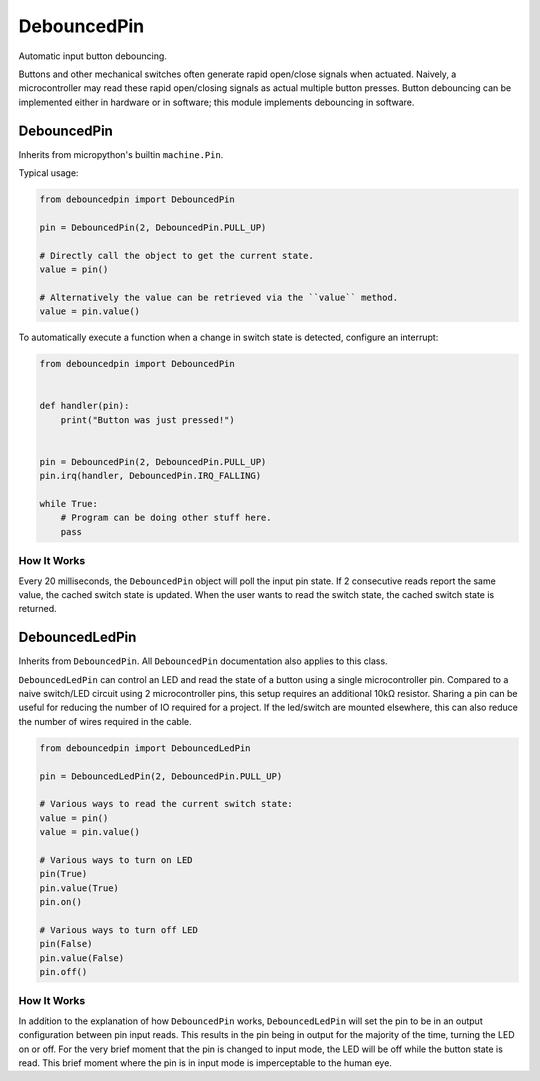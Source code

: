DebouncedPin
============

Automatic input button debouncing.

Buttons and other mechanical switches often generate rapid open/close signals when actuated.
Naively, a microcontroller may read these rapid open/closing signals as actual multiple button presses.
Button debouncing can be implemented either in hardware or in software; this module implements debouncing in software.

DebouncedPin
^^^^^^^^^^^^
Inherits from micropython's builtin ``machine.Pin``.

Typical usage:

.. image:: debouncedpin/debouncedpin-wiring-diagram.png
  :width: 45%
  :alt: Example DebouncedPin Wiring Diagram.

.. image:: debouncedpin/debouncedpin-schematic.png
  :width: 45%
  :alt: Example DebouncedPin Schematic.

.. code-block:: python

   from debouncedpin import DebouncedPin

   pin = DebouncedPin(2, DebouncedPin.PULL_UP)

   # Directly call the object to get the current state.
   value = pin()

   # Alternatively the value can be retrieved via the ``value`` method.
   value = pin.value()

To automatically execute a function when a change in switch state is detected, configure an interrupt:

.. code-block:: python

   from debouncedpin import DebouncedPin


   def handler(pin):
       print("Button was just pressed!")


   pin = DebouncedPin(2, DebouncedPin.PULL_UP)
   pin.irq(handler, DebouncedPin.IRQ_FALLING)

   while True:
       # Program can be doing other stuff here.
       pass

How It Works
~~~~~~~~~~~~
Every 20 milliseconds, the ``DebouncedPin`` object will poll the input pin state.
If 2 consecutive reads report the same value, the cached switch state is updated.
When the user wants to read the switch state, the cached switch state is returned.

DebouncedLedPin
^^^^^^^^^^^^^^^
Inherits from ``DebouncedPin``.
All ``DebouncedPin`` documentation also applies to this class.

``DebouncedLedPin`` can control an LED and read the state of a button using a single microcontroller pin.
Compared to a naive switch/LED circuit using 2 microcontroller pins, this setup requires an additional 10kΩ resistor.
Sharing a pin can be useful for reducing the number of IO required for a project.
If the led/switch are mounted elsewhere, this can also reduce the number of wires required in the cable.

.. image:: debouncedpin/debouncedledpin-wiring-diagram.png
  :width: 45%
  :alt: Example DebouncedLedPin Wiring Diagram.

.. image:: debouncedpin/debouncedledpin-schematic.png
  :width: 45%
  :alt: Example DebouncedLedPin Schematic.

.. code-block:: python

   from debouncedpin import DebouncedLedPin

   pin = DebouncedLedPin(2, DebouncedPin.PULL_UP)

   # Various ways to read the current switch state:
   value = pin()
   value = pin.value()

   # Various ways to turn on LED
   pin(True)
   pin.value(True)
   pin.on()

   # Various ways to turn off LED
   pin(False)
   pin.value(False)
   pin.off()

How It Works
~~~~~~~~~~~~
In addition to the explanation of how ``DebouncedPin`` works, ``DebouncedLedPin`` will set the pin to be in an output configuration between pin input reads.
This results in the pin being in output for the majority of the time, turning the LED on or off.
For the very brief moment that the pin is changed to input mode, the LED will be off while the button state is read.
This brief moment where the pin is in input mode is imperceptable to the human eye.
